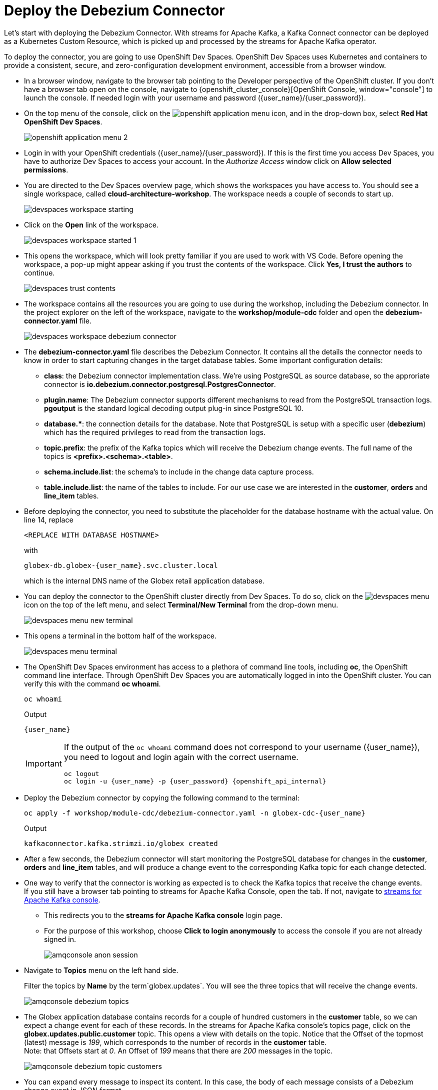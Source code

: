 = Deploy the Debezium Connector
:imagesdir: ../../assets/images
:sectnums:

:icons: font
++++
<!-- Google tag (gtag.js) -->
<script async src="https://www.googletagmanager.com/gtag/js?id=G-XWCST2G6FE"></script>
<script>
  window.dataLayer = window.dataLayer || [];
  function gtag(){dataLayer.push(arguments);}
  gtag('js', new Date());

  gtag('config', 'G-XWCST2G6FE');
</script>


<style>
    .underline {
    cursor: pointer;
    }

    .nav-container {
    display: none !important;
    }

    .doc {    
    max-width: 70rem !important;
    }
</style>
++++

Let's start with deploying the Debezium Connector. With streams for Apache Kafka, a Kafka Connect connector can be deployed as a Kubernetes Custom Resource, which is picked up and processed by the streams for Apache Kafka operator.

To deploy the connector, you are going to use OpenShift Dev Spaces. OpenShift Dev Spaces uses Kubernetes and containers to provide a consistent, secure, and zero-configuration development environment, accessible from a browser window.

* In a browser window, navigate to the browser tab pointing to the Developer perspective of the OpenShift cluster. If you don't have a browser tab open on the console, navigate to {openshift_cluster_console}[OpenShift Console, window="console"] to launch the console. If needed login with your username and password ({user_name}/{user_password}).

* On the top menu of the console, click on the image:openshift-application-menu.png[] icon, and in the drop-down box, select *Red Hat OpenShift Dev Spaces*.
+
image::openshift-application-menu-2.png[]

* Login in with your OpenShift credentials ({user_name}/{user_password}). If this is the first time you access Dev Spaces, you have to authorize Dev Spaces to access your account. In the _Authorize Access_ window click on *Allow selected permissions*.

* You are directed to the Dev Spaces overview page, which shows the workspaces you have access to. You should see a single workspace, called *cloud-architecture-workshop*. The workspace needs a couple of seconds to start up.
+
image::devspaces-workspace-starting.png[]

* Click on the *Open* link of the workspace.
+
image::devspaces-workspace-started-1.png[]

* This opens the workspace, which will look pretty familiar if you are used to work with VS Code. Before opening the workspace, a pop-up might appear asking if you trust the contents of the workspace. Click *Yes, I trust the authors* to continue.
+
image::devspaces-trust-contents.png[]

* The workspace contains all the resources you are going to use during the workshop, including the Debezium connector. In the project explorer on the left of the workspace, navigate to the *workshop/module-cdc* folder and open the *debezium-connector.yaml* file.
+
image::cdc/devspaces-workspace-debezium-connector.png[]

* The *debezium-connector.yaml* file describes the Debezium Connector. It contains all the details the connector needs to know in order to start capturing changes in the target database tables. Some important configuration details:
** *class*: the Debezium connector implementation class. We're using PostgreSQL as source database, so the approriate connector is *io.debezium.connector.postgresql.PostgresConnector*.
** *plugin.name*: The Debezium connector supports different mechanisms to read from the PostgreSQL transaction logs.  *pgoutput* is the standard logical decoding output plug-in since PostgreSQL 10.
** *+database.*+*: the connection details for the database. Note that PostgreSQL is setup with a specific user (*debezium*) which has the required privileges to read from the transaction logs.
** *topic.prefix*: the prefix of the Kafka topics which will receive the Debezium change events. The full name of the topics is *<prefix>.<schema>.<table>*.
** *schema.include.list*: the schema's to include in the change data capture process.
** *table.include.list*: the name of the tables to include. For our use case we are interested in the *customer*, *orders* and *line_item* tables.

* Before deploying the connector, you need to substitute the placeholder for the database hostname with the actual value. On line 14, replace
+
----
<REPLACE WITH DATABASE HOSTNAME>
----
+
with
+
[source,textinfo,role=execute,subs="attributes"]
----
globex-db.globex-{user_name}.svc.cluster.local
----
+
which is the internal DNS name of the Globex retail application database.

* You can deploy the connector to the OpenShift cluster directly from Dev Spaces. To do so, click on the image:devspaces-menu.png[] icon on the top of the left menu, and select *Terminal/New Terminal* from the drop-down menu.
+
image::cdc/devspaces-menu-new-terminal.png[]

* This opens a terminal in the bottom half of the workspace.
+
image::cdc/devspaces-menu-terminal.png[]

* The OpenShift Dev Spaces environment has access to a plethora of command line tools, including *oc*, the OpenShift  command line interface. Through OpenShift Dev Spaces you are automatically logged in into the OpenShift cluster. You can verify this with the command *oc whoami*.
+
[source,bash,role=execute,subs="attributes"]
----
oc whoami
----
+
.Output
[source,textinfo,subs="attributes"]
----
{user_name}
----
+
[IMPORTANT]
====
If the output of the `oc whoami` command does not correspond to your username ({user_name}), you need to logout and login again with the correct username.

[source,bash,role=execute,subs="attributes"]
----
oc logout
oc login -u {user_name} -p {user_password} {openshift_api_internal}
----
====

* Deploy the Debezium connector by copying the following command to the terminal:
+
[source,bash,role=execute,subs="attributes"]
----
oc apply -f workshop/module-cdc/debezium-connector.yaml -n globex-cdc-{user_name}
----
+
.Output
----
kafkaconnector.kafka.strimzi.io/globex created
----

* After a few seconds, the Debezium connector will start monitoring the PostgreSQL database for changes in the *customer*, *orders* and *line_item* tables, and will produce a change event to the corresponding Kafka topic for each change detected.

* One way to verify that the connector is working as expected is to check the Kafka topics that receive the change events.  +
If you still have a browser tab pointing to streams for Apache Kafka Console, open the tab. If not, navigate to https://streams-console-{user_name}.{openshift_subdomain}[streams for Apache Kafka console, window="_amqstreams"]. 
** This redirects you to the *streams for Apache Kafka console* login page. 
** For the purpose of this workshop, choose *Click to login anonymously* to access the console if you are not already signed in.
+
image::cdc/amqconsole-anon-session.png[]

* Navigate to *Topics* menu on the left hand side. 
+
Filter the topics by *Name*  by the term`globex.updates`. You will see the three topics that will receive the change events.
+
image::cdc/amqconsole-debezium-topics.png[]

* The Globex application database contains records for a couple of hundred customers in the *customer* table, so we can expect a change event for each of these records. In the streams for Apache Kafka console's topics page, click on the *globex.updates.public.customer* topic. This opens a view with details on the topic. Notice that the Offset of the topmost (latest) message is _199_, which corresponds to the number of records in the *customer* table. +
Note: that Offsets start at _0_. An Offset of _199_ means that there are _200_ messages in the topic.
+
image::cdc/amqconsole-debezium-topic-customers.png[]

* You can expand every message to inspect its content. In this case, the body of each message consists of a Debezium change event in JSON format.
+
image::cdc/amqconsole-debezium-topic-customers-200.png[]

* A Debezium change event has a well-defined structure. Take particular note of the following elements:
** *before*: the state of the record before the transaction. As the change events correspond to newly read records, there is no previous state. 
** *after*: the state of the record after the transaction. This is a JSON representation of the current state of the record in the database (every column in the table becomes a JSON field).
** *op*: The operation that leads to the change event. Possible values are '*c*' for _create_, '*u*' for _update_, '*d*' for _delete_ and '*r*' for _read_. As the records in the *customer* already existed when the Debezium connector was deployed, the operation is '*r*'.

* The Globex application database does not contain any order information at the moment, so the *globex.updates.public.orders* and *globex.updates.public.line_item* topics are empty. You can verify this through the streams for Apache Kafka console. +
In the next section of the workshop, you will create some orders, and verify that the corresponding change events are picked up by Debezium.  

